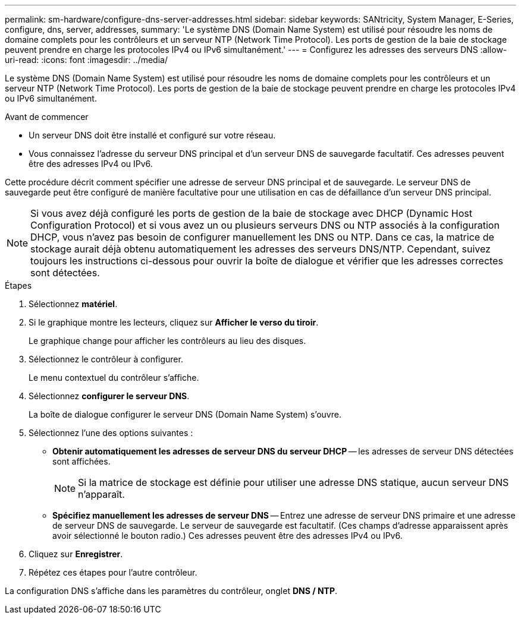 ---
permalink: sm-hardware/configure-dns-server-addresses.html 
sidebar: sidebar 
keywords: SANtricity, System Manager, E-Series, configure, dns, server, addresses, 
summary: 'Le système DNS (Domain Name System) est utilisé pour résoudre les noms de domaine complets pour les contrôleurs et un serveur NTP (Network Time Protocol). Les ports de gestion de la baie de stockage peuvent prendre en charge les protocoles IPv4 ou IPv6 simultanément.' 
---
= Configurez les adresses des serveurs DNS
:allow-uri-read: 
:icons: font
:imagesdir: ../media/


[role="lead"]
Le système DNS (Domain Name System) est utilisé pour résoudre les noms de domaine complets pour les contrôleurs et un serveur NTP (Network Time Protocol). Les ports de gestion de la baie de stockage peuvent prendre en charge les protocoles IPv4 ou IPv6 simultanément.

.Avant de commencer
* Un serveur DNS doit être installé et configuré sur votre réseau.
* Vous connaissez l'adresse du serveur DNS principal et d'un serveur DNS de sauvegarde facultatif. Ces adresses peuvent être des adresses IPv4 ou IPv6.


Cette procédure décrit comment spécifier une adresse de serveur DNS principal et de sauvegarde. Le serveur DNS de sauvegarde peut être configuré de manière facultative pour une utilisation en cas de défaillance d'un serveur DNS principal.

[NOTE]
====
Si vous avez déjà configuré les ports de gestion de la baie de stockage avec DHCP (Dynamic Host Configuration Protocol) et si vous avez un ou plusieurs serveurs DNS ou NTP associés à la configuration DHCP, vous n'avez pas besoin de configurer manuellement les DNS ou NTP. Dans ce cas, la matrice de stockage aurait déjà obtenu automatiquement les adresses des serveurs DNS/NTP. Cependant, suivez toujours les instructions ci-dessous pour ouvrir la boîte de dialogue et vérifier que les adresses correctes sont détectées.

====
.Étapes
. Sélectionnez *matériel*.
. Si le graphique montre les lecteurs, cliquez sur *Afficher le verso du tiroir*.
+
Le graphique change pour afficher les contrôleurs au lieu des disques.

. Sélectionnez le contrôleur à configurer.
+
Le menu contextuel du contrôleur s'affiche.

. Sélectionnez *configurer le serveur DNS*.
+
La boîte de dialogue configurer le serveur DNS (Domain Name System) s'ouvre.

. Sélectionnez l'une des options suivantes :
+
** *Obtenir automatiquement les adresses de serveur DNS du serveur DHCP* -- les adresses de serveur DNS détectées sont affichées.
+
[NOTE]
====
Si la matrice de stockage est définie pour utiliser une adresse DNS statique, aucun serveur DNS n'apparaît.

====
** *Spécifiez manuellement les adresses de serveur DNS* -- Entrez une adresse de serveur DNS primaire et une adresse de serveur DNS de sauvegarde. Le serveur de sauvegarde est facultatif. (Ces champs d'adresse apparaissent après avoir sélectionné le bouton radio.) Ces adresses peuvent être des adresses IPv4 ou IPv6.


. Cliquez sur *Enregistrer*.
. Répétez ces étapes pour l'autre contrôleur.


La configuration DNS s'affiche dans les paramètres du contrôleur, onglet *DNS / NTP*.
